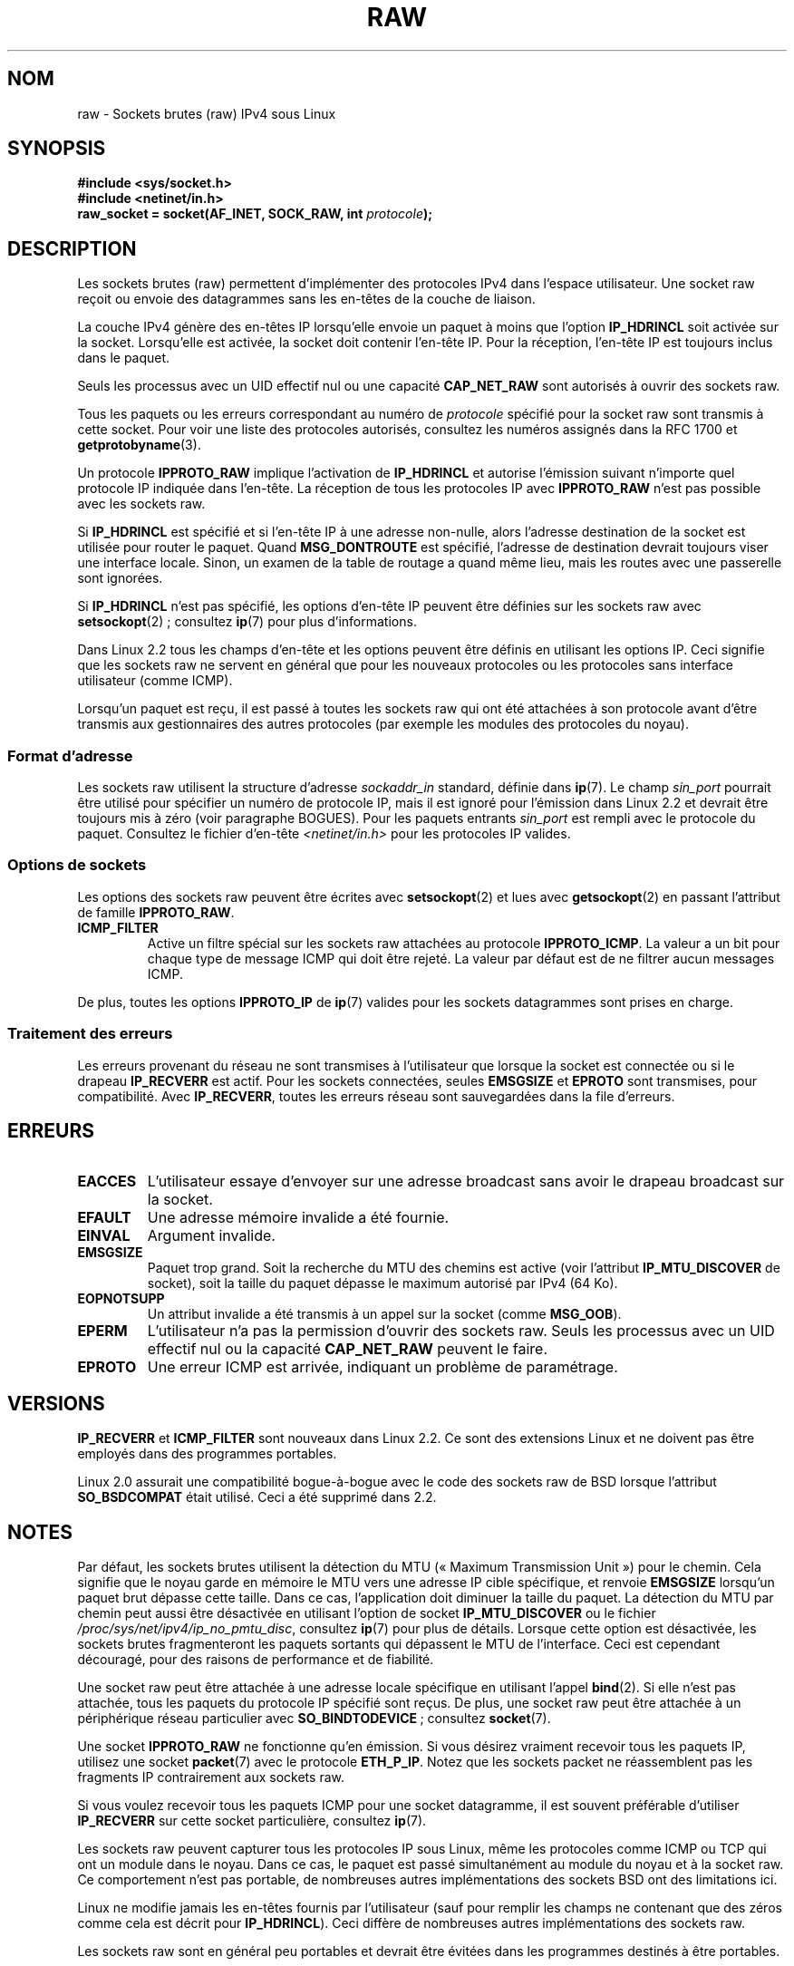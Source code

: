 .\" t
.\" This man page is Copyright (C) 1999 Andi Kleen <ak@muc.de>.
.\"
.\" %%%LICENSE_START(VERBATIM_ONE_PARA)
.\" Permission is granted to distribute possibly modified copies
.\" of this page provided the header is included verbatim,
.\" and in case of nontrivial modification author and date
.\" of the modification is added to the header.
.\" %%%LICENSE_END
.\"
.\" $Id: raw.7,v 1.6 1999/06/05 10:32:08 freitag Exp $
.\"
.\"*******************************************************************
.\"
.\" This file was generated with po4a. Translate the source file.
.\"
.\"*******************************************************************
.TH RAW 7 "10 mai 2012" Linux "Manuel du programmeur Linux"
.SH NOM
raw \- Sockets brutes (raw) IPv4 sous Linux
.SH SYNOPSIS
\fB#include <sys/socket.h>\fP
.br
\fB#include <netinet/in.h>\fP
.br
\fBraw_socket = socket(AF_INET, SOCK_RAW, int \fP\fIprotocole\fP\fB);\fP
.SH DESCRIPTION
Les sockets brutes (raw) permettent d'implémenter des protocoles IPv4 dans
l'espace utilisateur. Une socket raw reçoit ou envoie des datagrammes sans
les en\-têtes de la couche de liaison.

La couche IPv4 génère des en\-têtes IP lorsqu'elle envoie un paquet à moins
que l'option \fBIP_HDRINCL\fP soit activée sur la socket. Lorsqu'elle est
activée, la socket doit contenir l'en\-tête IP. Pour la réception, l'en\-tête
IP est toujours inclus dans le paquet.

Seuls les processus avec un UID effectif nul ou une capacité \fBCAP_NET_RAW\fP
sont autorisés à ouvrir des sockets raw.

Tous les paquets ou les erreurs correspondant au numéro de \fIprotocole\fP
spécifié pour la socket raw sont transmis à cette socket. Pour voir une
liste des protocoles autorisés, consultez les numéros assignés dans la RFC\ 1700 et \fBgetprotobyname\fP(3).

Un protocole \fBIPPROTO_RAW\fP implique l'activation de \fBIP_HDRINCL\fP et
autorise l'émission suivant n'importe quel protocole IP indiquée dans
l'en\-tête. La réception de tous les protocoles IP avec \fBIPPROTO_RAW\fP n'est
pas possible avec les sockets raw.
.RS
.TS
tab(:) allbox;
c s
l l.
IP Champs d'en\-tête modifiés en émission par \fBIP_HDRINCL\fP
Checksum IP:Toujours rempli.
Adresse source:Rempli si contient des zéros.
ID Paquet:Rempli si contient des zéros.
Longueur totale:Toujours rempli.
.TE
.RE
.sp
.PP
Si \fBIP_HDRINCL\fP est spécifié et si l'en\-tête IP à une adresse non\-nulle,
alors l'adresse destination de la socket est utilisée pour router le
paquet. Quand \fBMSG_DONTROUTE\fP est spécifié, l'adresse de destination
devrait toujours viser une interface locale. Sinon, un examen de la table de
routage a quand même lieu, mais les routes avec une passerelle sont
ignorées.

Si \fBIP_HDRINCL\fP n'est pas spécifié, les options d'en\-tête IP peuvent être
définies sur les sockets raw avec \fBsetsockopt\fP(2)\ ; consultez \fBip\fP(7) pour
plus d'informations.

Dans Linux\ 2.2 tous les champs d'en\-tête et les options peuvent être définis
en utilisant les options IP. Ceci signifie que les sockets raw ne servent en
général que pour les nouveaux protocoles ou les protocoles sans interface
utilisateur (comme ICMP).

Lorsqu'un paquet est reçu, il est passé à toutes les sockets raw qui ont été
attachées à son protocole avant d'être transmis aux gestionnaires des autres
protocoles (par exemple les modules des protocoles du noyau).
.SS "Format d'adresse"
Les sockets raw utilisent la structure d'adresse \fIsockaddr_in\fP standard,
définie dans \fBip\fP(7). Le champ \fIsin_port\fP pourrait être utilisé pour
spécifier un numéro de protocole IP, mais il est ignoré pour l'émission dans
Linux\ 2.2 et devrait être toujours mis à zéro (voir paragraphe BOGUES). Pour
les paquets entrants \fIsin_port\fP est rempli avec le protocole du
paquet. Consultez le fichier d'en\-tête \fI<netinet/in.h>\fP pour les
protocoles IP valides.
.SS "Options de sockets"
.\" Or SOL_RAW on Linux
Les options des sockets raw peuvent être écrites avec \fBsetsockopt\fP(2) et
lues avec \fBgetsockopt\fP(2) en passant l'attribut de famille \fBIPPROTO_RAW\fP.
.TP 
\fBICMP_FILTER\fP
Active un filtre spécial sur les sockets raw attachées au protocole
\fBIPPROTO_ICMP\fP. La valeur a un bit pour chaque type de message ICMP qui
doit être rejeté. La valeur par défaut est de ne filtrer aucun messages
ICMP.
.PP
De plus, toutes les options \fBIPPROTO_IP\fP de \fBip\fP(7) valides pour les
sockets datagrammes sont prises en charge.
.SS "Traitement des erreurs"
Les erreurs provenant du réseau ne sont transmises à l'utilisateur que
lorsque la socket est connectée ou si le drapeau \fBIP_RECVERR\fP est
actif. Pour les sockets connectées, seules \fBEMSGSIZE\fP et \fBEPROTO\fP sont
transmises, pour compatibilité. Avec \fBIP_RECVERR\fP, toutes les erreurs
réseau sont sauvegardées dans la file d'erreurs.
.SH ERREURS
.TP 
\fBEACCES\fP
L'utilisateur essaye d'envoyer sur une adresse broadcast sans avoir le
drapeau broadcast sur la socket.
.TP 
\fBEFAULT\fP
Une adresse mémoire invalide a été fournie.
.TP 
\fBEINVAL\fP
Argument invalide.
.TP 
\fBEMSGSIZE\fP
Paquet trop grand. Soit la recherche du MTU des chemins est active (voir
l'attribut \fBIP_MTU_DISCOVER\fP de socket), soit la taille du paquet dépasse
le maximum autorisé par IPv4 (64\ Ko).
.TP 
\fBEOPNOTSUPP\fP
Un attribut invalide a été transmis à un appel sur la socket (comme
\fBMSG_OOB\fP).
.TP 
\fBEPERM\fP
L'utilisateur n'a pas la permission d'ouvrir des sockets raw. Seuls les
processus avec un UID effectif nul ou la capacité \fBCAP_NET_RAW\fP peuvent le
faire.
.TP 
\fBEPROTO\fP
Une erreur ICMP est arrivée, indiquant un problème de paramétrage.
.SH VERSIONS
\fBIP_RECVERR\fP et \fBICMP_FILTER\fP sont nouveaux dans Linux\ 2.2. Ce sont des
extensions Linux et ne doivent pas être employés dans des programmes
portables.

Linux\ 2.0 assurait une compatibilité bogue\-à\-bogue avec le code des sockets
raw de BSD lorsque l'attribut \fBSO_BSDCOMPAT\fP était utilisé. Ceci a été
supprimé dans 2.2.
.SH NOTES
Par défaut, les sockets brutes utilisent la détection du MTU («\ Maximum
Transmission Unit\ ») pour le chemin. Cela signifie que le noyau garde en
mémoire le MTU vers une adresse IP cible spécifique, et renvoie \fBEMSGSIZE\fP
lorsqu'un paquet brut dépasse cette taille. Dans ce cas, l'application doit
diminuer la taille du paquet. La détection du MTU par chemin peut aussi être
désactivée en utilisant l'option de socket \fBIP_MTU_DISCOVER\fP ou le fichier
\fI/proc/sys/net/ipv4/ip_no_pmtu_disc\fP, consultez \fBip\fP(7) pour plus de
détails. Lorsque cette option est désactivée, les sockets brutes
fragmenteront les paquets sortants qui dépassent le MTU de l'interface. Ceci
est cependant découragé, pour des raisons de performance et de fiabilité.

Une socket raw peut être attachée à une adresse locale spécifique en
utilisant l'appel \fBbind\fP(2). Si elle n'est pas attachée, tous les paquets
du protocole IP spécifié sont reçus. De plus, une socket raw peut être
attachée à un périphérique réseau particulier avec \fBSO_BINDTODEVICE\fP\ ;
consultez \fBsocket\fP(7).

Une socket \fBIPPROTO_RAW\fP ne fonctionne qu'en émission. Si vous désirez
vraiment recevoir tous les paquets IP, utilisez une socket \fBpacket\fP(7) avec
le protocole \fBETH_P_IP\fP. Notez que les sockets packet ne réassemblent pas
les fragments IP contrairement aux sockets raw.

Si vous voulez recevoir tous les paquets ICMP pour une socket datagramme, il
est souvent préférable d'utiliser \fBIP_RECVERR\fP sur cette socket
particulière, consultez \fBip\fP(7).

Les sockets raw peuvent capturer tous les protocoles IP sous Linux, même les
protocoles comme ICMP ou TCP qui ont un module dans le noyau. Dans ce cas,
le paquet est passé simultanément au module du noyau et à la socket raw. Ce
comportement n'est pas portable, de nombreuses autres implémentations des
sockets BSD ont des limitations ici.

Linux ne modifie jamais les en\-têtes fournis par l'utilisateur (sauf pour
remplir les champs ne contenant que des zéros comme cela est décrit pour
\fBIP_HDRINCL\fP). Ceci diffère de nombreuses autres implémentations des
sockets raw.

Les sockets raw sont en général peu portables et devrait être évitées dans
les programmes destinés à être portables.

L'émission sur les sockets raw devrait employer le protocole dans
\fIsin_port\fP ; ceci a été perdu dans Linux\ 2.2. Un remède est d'utiliser
\fBIP_HDRINCL\fP.
.SH BOGUES
Les extensions de Proxy transparent ne sont pas décrites.

Lorsque l'option \fBIP_HDRINCL\fP est active, les datagrammes ne seront pas
fragmentés et sont limités au MTU de l'interface.

.\" .SH AUTHORS
.\" This man page was written by Andi Kleen.
Utiliser en émission le protocole IP indiqué dans \fIsin_port\fP a été supprimé
dans Linux\ 2.2. On utilise toujours le protocole auquel la socket a été
attachée avec \fBbind\fP(2) ou celui de l'appel \fBsocket\fP(2) initial.
.SH "VOIR AUSSI"
\fBrecvmsg\fP(2), \fBsendmsg\fP(2), \fBcapabilities\fP(7), \fBip\fP(7), \fBsocket\fP(7).

\fBRFC\ 1191\fP pour la recherche du MTU du chemin. \fBRFC\ 791\fP et le fichier
d'en\-tête \fI<linux/ip.h>\fP pour le protocole IP.
.SH COLOPHON
Cette page fait partie de la publication 3.52 du projet \fIman\-pages\fP
Linux. Une description du projet et des instructions pour signaler des
anomalies peuvent être trouvées à l'adresse
\%http://www.kernel.org/doc/man\-pages/.
.SH TRADUCTION
Depuis 2010, cette traduction est maintenue à l'aide de l'outil
po4a <http://po4a.alioth.debian.org/> par l'équipe de
traduction francophone au sein du projet perkamon
<http://perkamon.alioth.debian.org/>.
.PP
Christophe Blaess <http://www.blaess.fr/christophe/> (1996-2003),
Alain Portal <http://manpagesfr.free.fr/> (2003-2006).
Julien Cristau et l'équipe francophone de traduction de Debian\ (2006-2009).
.PP
Veuillez signaler toute erreur de traduction en écrivant à
<perkamon\-fr@traduc.org>.
.PP
Vous pouvez toujours avoir accès à la version anglaise de ce document en
utilisant la commande
«\ \fBLC_ALL=C\ man\fR \fI<section>\fR\ \fI<page_de_man>\fR\ ».
